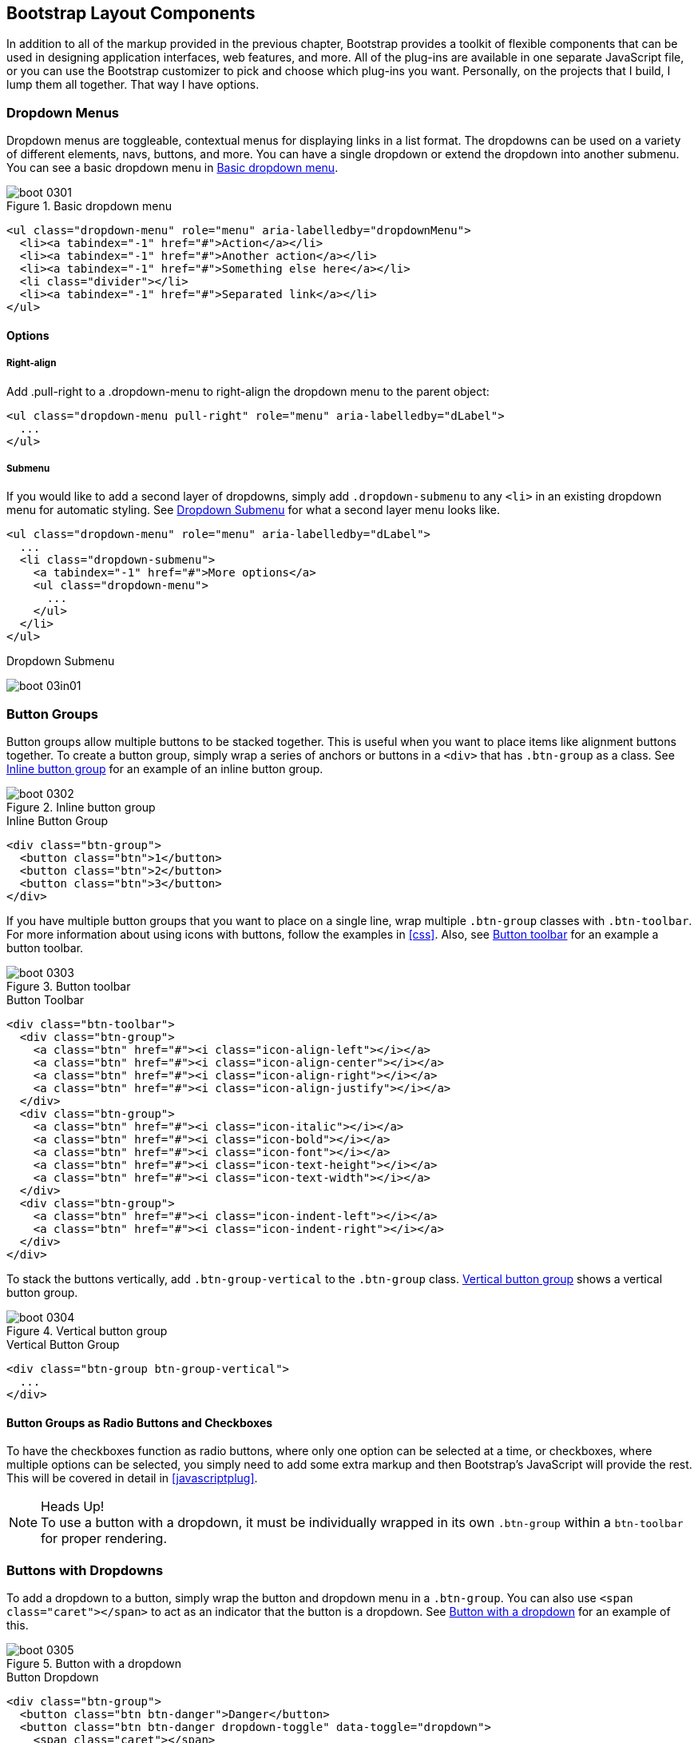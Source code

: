 [[bootstrap_layout]]
== Bootstrap Layout Components

In addition to all of the markup provided in the previous chapter, Bootstrap provides a toolkit of flexible components that can be used in designing application interfaces, web features, and more. All of the plug-ins are available in one separate JavaScript file, or you can use the Bootstrap customizer to pick and choose which plug-ins you want. Personally, on the projects that I build, I lump them all together. That way I have options.

=== Dropdown Menus

Dropdown menus are toggleable, contextual menus for displaying links in a list format. The dropdowns can be used on a variety of different elements, navs, buttons, and more. You can have a single dropdown or extend the dropdown into another submenu. You can see a basic dropdown menu in <<figure3-1>>.

[[figure3-1]]
.Basic dropdown menu
image::images/boot_0301.png[]

[source, html]
----
<ul class="dropdown-menu" role="menu" aria-labelledby="dropdownMenu">
  <li><a tabindex="-1" href="#">Action</a></li>
  <li><a tabindex="-1" href="#">Another action</a></li>
  <li><a tabindex="-1" href="#">Something else here</a></li>
  <li class="divider"></li>
  <li><a tabindex="-1" href="#">Separated link</a></li>
</ul>
----

==== Options

===== Right-align

Add +.pull-right+ to a +.dropdown-menu+ to right-align the dropdown menu to the parent object:

[source, html]
----
<ul class="dropdown-menu pull-right" role="menu" aria-labelledby="dLabel">
  ...
</ul>
----

===== Submenu

If you would like to add a second layer of dropdowns, simply add `.dropdown-submenu` to any `<li>` in an existing dropdown menu for automatic styling. See <<figure3-in1>> for what a second layer menu looks like.

[source,html]
----
<ul class="dropdown-menu" role="menu" aria-labelledby="dLabel">
  ...
  <li class="dropdown-submenu">
    <a tabindex="-1" href="#">More options</a>
    <ul class="dropdown-menu">
      ...
    </ul>
  </li>
</ul>
----

[[figure3-in1]]
.Dropdown Submenu
image:images/boot_03in01.png[]

=== Button Groups

Button groups allow multiple buttons to be stacked together. This is useful when you want to place items like alignment buttons together. To create a button group, simply wrap a series of anchors or buttons in a `<div>` that has `.btn-group` as a class. See <<figure3-2>> for an example of an inline button group.

[[figure3-2]]
.Inline button group
image::images/boot_0302.png[]

.Inline Button Group
[source,html]
----
<div class="btn-group">
  <button class="btn">1</button>
  <button class="btn">2</button>
  <button class="btn">3</button>
</div>
----

If you have multiple button groups that you want to place on a single line, wrap multiple `.btn-group` classes with `.btn-toolbar`. For more information about using icons with buttons, follow the examples in <<css>>. Also, see <<figure3-3>> for an example a button toolbar. 

[[figure3-3]]
.Button toolbar
image::images/boot_0303.png[]

.Button Toolbar
[source, html]
----
<div class="btn-toolbar">
  <div class="btn-group">
    <a class="btn" href="#"><i class="icon-align-left"></i></a>
    <a class="btn" href="#"><i class="icon-align-center"></i></a>
    <a class="btn" href="#"><i class="icon-align-right"></i></a>
    <a class="btn" href="#"><i class="icon-align-justify"></i></a>
  </div>
  <div class="btn-group">
    <a class="btn" href="#"><i class="icon-italic"></i></a>
    <a class="btn" href="#"><i class="icon-bold"></i></a>
    <a class="btn" href="#"><i class="icon-font"></i></a>
    <a class="btn" href="#"><i class="icon-text-height"></i></a>
    <a class="btn" href="#"><i class="icon-text-width"></i></a>
  </div>
  <div class="btn-group">
    <a class="btn" href="#"><i class="icon-indent-left"></i></a>
    <a class="btn" href="#"><i class="icon-indent-right"></i></a>
  </div>
</div>
----

To stack the buttons vertically, add `.btn-group-vertical` to the `.btn-group` class. <<figure3-4>> shows a vertical button group.

[[figure3-4]]
.Vertical button group
image::images/boot_0304.png[]

.Vertical Button Group
[source, html]
----
<div class="btn-group btn-group-vertical">
  ...
</div>
----

==== Button Groups as Radio Buttons and Checkboxes

To have the checkboxes function as radio buttons, where only one option can be selected at a time, or checkboxes, where multiple options can be selected, you simply need to add some extra markup and then Bootstrap's JavaScript will provide the rest. This will be covered in detail in <<javascriptplug>>.

.Heads Up!
NOTE: To use a button with a dropdown, it must be individually wrapped in its own `.btn-group` within a `btn-toolbar` for proper rendering.

=== Buttons with Dropdowns

To add a dropdown to a button, simply wrap the button and dropdown menu in a `.btn-group`. You can also use `<span class="caret"></span>` to act as an indicator that the button is a dropdown. See <<figure3-5>> for an example of this.

[[figure3-5]]
.Button with a dropdown
image::images/boot_0305.png[]

.Button Dropdown
[source,html]
----------------------------------------------------------------------
<div class="btn-group">
  <button class="btn btn-danger">Danger</button>
  <button class="btn btn-danger dropdown-toggle" data-toggle="dropdown">
    <span class="caret"></span>
  </button>
  <ul class="dropdown-menu">
    <li><a href="#">Action</a></li>
    <li><a href="#">Another action</a></li>
    <li><a href="#">Something else here</a></li>
    <li class="divider"></li>
    <li><a href="#">Separated link</a></li>
  </ul>
</div>
----------------------------------------------------------------------

You can use the dropdowns with any button size: `.btn-large`, `.btn`, `.btn-small`, or `.btn-mini`. <<figure3-6>> shows several examples of different button sizes.

[[figure3-6]]
.Button dropdown sizes
image::images/boot_0306.png[]

==== Split Button Dropdowns

Split button dropdowns use the same general style as the dropdown button but add a primary action along with the dropdown. Split buttons have the primary action on the left and a toggle on the right that displays the dropdown. See <<figure3-7>> for an example of a split button dropdown. 

[[figure3-7]]
.Split button dropdown
image::images/boot_0307.png[]

.Split Button Dropdown
[source,html]
----
<div class="btn-group">
  <button class="btn">Action</button>
  <button class="btn dropdown-toggle" data-toggle="dropdown">
    <span class="caret"></span>
  </button>
  <ul class="dropdown-menu">
    <!-- dropdown menu links -->
  </ul>
</div>
----

// jsfiddle::http://jsfiddle.net/vSHkJ/embedded/result/[width="100%", height="300px"]

==== Dropup Menus

Menus can also be built to dropup rather than down. To make this change, simply add `.dropup` to the `.btn-group` container. To have the button pull up from the right-hand side, add `.pull-right` to the `.dropdown-menu`. Take note, the caret is now pointed up because the menu will be going up instead of down. See <<figure3-8>> for an example of a dropup menu.

[[figure3-8]]
.Dropup menu
image::images/boot_0308.png[]

.Dropup Menu
[source, html]
----
<div class="btn-group dropup">
  <button class="btn">Dropup</button>
  <button class="btn dropdown-toggle" data-toggle="dropdown">
    <span class="caret"></span>
  </button>
  <ul class="dropdown-menu">
    <!-- dropdown menu links -->
  </ul>
</div>
----

// jsfiddle::http://jsfiddle.net/DyfSZ/3/embedded/result/[width="100%", height="300px"]

=== Navigation Elements

Bootstrap provides a few different options for styling navigation elements. All of them share the same markup and base class, `.nav`.

Bootstrap also provides a helper class, `.active`. In principle, it generally adds distinction to the current element and to set apart from the rest of the navigation elements. You can add this class to the home page links or add it to the links of the page that the user is currently on.

==== Tabular Navigation

To create a tabbed navigation menu, start with a basic unordered list with the base class of `.nav` and add `.nav-tabs`. See <<figure3-9>> for an example of a tabbed navigation menu.

[[figure3-9]]
.Tabbed navigation
image::images/boot_0309.png[]

.Tabbed Navigation Code
[source, html]
----
<ul class="nav nav-tabs">
  <li class="active">
    <a href="#">Home</a>
  </li>
  <li><a href="#">Profile</a></li>
  <li><a href="#">Messages</a></li>
</ul>
----

==== Basic Pills Navigation

To turn the tabs into pills, use `.nav-pills` instead of `.nav-tabs`. <<figure3-10>> shows an example of this.

[[figure3-10]]
.Tabbed navigation
image::images/boot_0310.png[]

.Tabbed Navigation
[source, html]
----
<ul class="nav nav-pills">
  <li class="active">
    <a href="#">Home</a>
  </li>
  <li><a href="#">Profile</a></li>
  <li><a href="#">Messages</a></li>
</ul>
----

===== Disabled class

For each of the `.nav` classes, if you add the `.disabled` class, it will create a gray link that also disables the `:hover` state. The link is still clickable unless the `href` is removed with JavaScript or some other method. See <<figure3-11>> for an example of disabled navigation.

[[figure3-11]]
.Disabled navigation
image::images/boot_0311.png[]

.Disabled Navigation
[source, html]
----
<ul class="nav nav-pills">
  ...
  <li class="disabled"><a href="#">Home</a></li>
  ...
</ul>
----

==== Stackable Navigation

Both tabs and pills are horizontal by default. To make them appear vertically stacked, just add the `.nav-stacked` class. See <<figure3-12>> and <<figure3-13>> for examples of verticaly stacked tabs and pills.

[[figure3-12]]
.Stacked tabs
image::images/boot_0312.png[]

.Stacked Tabs
[source, html]
----
<ul class="nav nav-tabs nav-stacked">
  ...
</ul>
----

[[figure3-13]]
.Stacked pills
image::images/boot_0313.png[]

.Stacked Pills 
[source, html]
----
<ul class="nav nav-pills nav-stacked">
  ...
</ul>
----

==== Dropdowns

Navigation menus share a similar syntax with dropdown menus. By default, you have a list item that has an anchor working in conjunction with some `data-` attributes to trigger an unordered list with a `.dropdown-menu` class (see <<figure3-14>>). 

[[figure3-14]]
.Tabbed navigation with a dropdown menu
image::images/boot_0314.png[]

.Tabbed Navigation Dropdown
[source, html]
----
<ul class="nav nav-tabs">
	<li class="dropdown">
		<a class="dropdown-toggle"
			data-toggle="dropdown"
			href="#">
			Dropdown
			<b class="caret"></b>
		</a>
		<ul class="dropdown-menu">
      <li><a href="#">Action</a></li>
      <li><a href="#">Another action</a></li>
      <li><a href="#">Something else here</a></li>
      <li class="divider"></li>
      <li><a href="#">Separated link</a></li>
    </ul>
	</li>
</ul>
----

To do the same thing with pills, simply swap the `.nav-tabs` class with `.nav-pills`.

.Pill navigation with dropdowns
image::images/boot_0315.png[]

.Pill Navigation Dropdown
[source, html]
----
<ul class="nav nav-pills">
	<li class="dropdown">
		<a class="dropdown-toggle"
			data-toggle="dropdown"
			href="#">
			Dropdown
			<b class="caret"></b>
		</a>
		<ul class="dropdown-menu">
			<!--links-->
		</ul>
	</li>
</ul>
----

==== Navigation Lists

Navigation lists are useful when you need to display a group of navigation links. This type of element is common when building admin interfaces. In the MAKE admin interface, for example, I have one of these on the sidebar of every page with quick links to common pages. Bootstrap developers use a form of this for their documentation. Like all of the lists that we have discussed thus far, navigation lists are unordered lists with the `.nav` class. To give it its specific styling, we add the `.nav-list` class. See <<figure3-16>> for an example of a navigation list.

[[figure3-16]]
.Navigation list
image::images/boot_0316.png[]

.Navigation List
[source, html]
----
<ul class="nav nav-list">
	<li class="nav-header">List Header</li>
	<li class="active"><a href="/">Home</a></li>
	<li><a href="#">Library</a></li>
  <li><a href="#">Applications</a></li>
  <li class="nav-header">Another List Header</li>
  <li><a href="#">Profile</a></li>
	<li><a href="#">Settings</a></li>
  <li class="divider"></li>
  <li><a href="#">Help</a></li>
</ul>
----

===== Horizontal divider

To create a divider, much like an `<hr />`, use an empty `<li>` with a class of `.divider`:

[source, html]
----
<ul class="nav-menu">
	...
	<li class="divider"></li>
	....
</ul>
----

==== Tabbable Navigation

Not only can you create a tabbed navigation but by using the JavaScript plugin, you can also add interaction by opening different windows of content. To make navigation tabs, create a `.tab-pane` with a unique ID for every tab, and then wrap them in `.tab-content` (see <<figure3-17>>). 

[[figure3-17]]
.Tabbable navigation example
image::images/boot_0317.png[]

.Tabble Navigation 
[source, html]
----
<div class="tabbable">
	<ul class="nav nav-tabs">
		<li class="active"><a href="#tab1" data-toggle="tab">Meats</a></li>
		<li><a href="#tab2" data-toggle="tab">More Meat</a></li>
	</ul>
	<div class="tab-content">
		<div class="tab-pane active" id="tab1">
			<p>Bacon ipsum dolor sit amet jerky flank...</p>
		</div>
		<div class="tab-pane" id="tab2">
			<p>Beef ribs, turducken ham hock...</p>
		</div>
	</div>
</div>
----

//jsfiddle::http://jsfiddle.net/JUqAT/embedded/result/[width="100%", height="300px"]

If you want to make the tabs fade when switching, add `.fade` to each `.tab-pane`.

===== Tab position

The tabs are fully positionable; you can have them above, below, or on the sides of the content (see <<figure3-18>>).

[[figure3-18]]
.Bottom tabs
image::images/tab-below.png[]

.Bottom Tab
[source,html]
----
<div class="tabbable tabs-below">
  <div class="tab-content">
    <div class="tab-pane active" id="tab1">
      <p>I'm in Section A.</p>
    </div>
    <div class="tab-pane" id="tab2">
      <p>I'm in Section B.</p>
    </div>
    <div class="tab-pane" id="tab3">
      <p>I'm in Section C.</p>
    </div>
  </div>
  <ul class="nav nav-tabs">
    <li class="active"><a href="#tab1" data-toggle="tab">Section A</a></li>
    <li><a href="#tab2" data-toggle="tab">Section B</a></li>
    <li><a href="#tab3" data-toggle="tab">Section C</a></li>
  </ul>
</div>
----

Tabs on the left get the `.tabs-left` class. For this, you need to swap the tab content, and the tabs (see <<figure3-19>>).

[[figure3-19]]
.Left tabs
image::images/boot_0319.png[]

.Left Tab
[source,html]
----
<div class="tabbable tabs-left">
  <ul class="nav nav-tabs">
    <li class="active"><a href="#tab1" data-toggle="tab">Section A</a></li>
    <li><a href="#tab2" data-toggle="tab">Section B</a></li>
    <li><a href="#tab3" data-toggle="tab">Section C</a></li>
  </ul>
  <div class="tab-content">
    <div class="tab-pane active" id="tab1">
      <p>I'm in Section A.</p>
    </div>
    <div class="tab-pane" id="tab2">
      <p>I'm in Section B.</p>
    </div>
    <div class="tab-pane" id="tab3">
      <p>I'm in Section C.</p>
    </div>
  </div>
</div>
----

Tabs on the right get the `.tabs-right` class (see <<figure3-20>>).

[[figure3-20]]
.Right tabs
image::images/tabs-right.png[]

.Right Tab
[source,html]
----
<div class="tabbable tabs-right">
  <ul class="nav nav-tabs">
    <li class="active"><a href="#tab1" data-toggle="tab">Section A</a></li>
    <li><a href="#tab2" data-toggle="tab">Section B</a></li>
    <li><a href="#tab3" data-toggle="tab">Section C</a></li>
  </ul>
  <div class="tab-content">
    <div class="tab-pane active" id="tab1">
      <p>I'm in section A.</p>
    </div>
    <div class="tab-pane" id="tab2">
      <p>I'm in section B.</p>
    </div>
    <div class="tab-pane" id="tab3">
      <p>I'm in section C.</p>
    </div>
  </div>
</div>
----

.Heads Up!
NOTE: As a footnote here to the tabbable elements, you can use the markup here to control a variety of things that are, perhaps outside of the scope of the default usage mechanism. On MAKE's site, I use this to control the navigation and subnavigation. When you click on the navigation menu, the subnavigation changes and shows different links.

=== Navbar

The Navbar is a nice feature, and is one of the prominent features of Bootstrap sites (see <<figure3-21>>). At its core, the navbar includes styling for site names and basic navigation. It can later be extended by adding form-specific controls and specialized dropdowns. To be sure that the navbar is constrained to the width of the content of the page, either place it inside of a `.span12` or the `.container` class. 

[[figure3-21]]
.Basic navbar
image::images/boot_0321.png[]

[[examplebrand]]
.Basic Navbar
[source, html]
----
<div class="navbar">
  <div class="navbar-inner">
    <a class="brand" href="#">Title</a>
    <ul class="nav">
      <li class="active"><a href="#">Home</a></li>
      <li><a href="#">Link</a></li>
      <li><a href="#">Link</a></li>
    </ul>
  </div>
</div>
----

Note the `.brand` class in the code in <<examplebrand>>, this will give the text a lighter `font-weight` and slightly larger size.

.Brand Class
[source, html]
----
<a class="brand" href="#">Project name</a>
----

==== Navbar Links

To add links to the navbar, simply add an unordered list with the class of `.nav`. If you want to add a divider to your links, you can do that by adding an empty list item with a class of `.divider-vertical`. See <<figure3-22>> for an example of links in a navbar.

[[figure3-22]]
.Nav links
image::images/boot_0322.png[]

.Navbar Links Code Example
[source, html]
----
<ul class="nav">
  <li class="active"><a href="#">Home</a></li>
  <li><a href="#">First Link</a></li>
  <li><a href="#">Second Link</a></li>
  <li class="divider-vertical"></li>
  <li><a href="#">Third Link</a></li>
</ul>
----

==== Forms

Instead of using the default, class based forms from chapter 2, forms that are in the navbar use the `.navbar-form` class. This ensures that the forms margins are properly set, and match the nav stylings. Of note, `.pull-left`, and `.pull-right` helper classes may help move the form in the proper position.

.Default Navbar Form
image::images/boot_0323.png[]

.Default Navbar Form Styling
[source, html]
----
<form class="navbar-form pull-left">
	<input type="text" class="span2" id="fname">
	<button type="submit" class="btn">
</form>
----

To add rounded corners, taking style cues from the search inputs of iOS devices, instead of using `.navbar-form`, use the `.navbar-search` class.

.Navbar Search Input
image::images/boot_0324.png[]

.Navbar Search Input Code Example
[source, html]
----
<form class="navbar-search"  accept-charset="utf-8">
	<input type="text" class="search-query" placeholder="Search">
</form>
----

==== Navbar Menu Variations

The Bootstrap navbar can be dynamic in it's positioning. By default, it is a block level element that takes its positioning based on its placement in the HTML. With a few helper classes, you can place it either to the top or bottom of the page, or have it scroll statically with the page.

===== Fixed to the top

If you want the navbar fixed to the top, simply add `.navbar-fixed-top` to the `.navbar` class. To prevent the navbar from sitting on top of other content in the body of the page, add at least 40 pixels of padding to the `<body>` tag.

.Fixed Top Navbar
[source, html]
----
<div class="navbar navbar-fixed-top">
  <div class="navbar-inner">
    <a class="brand" href="#">Title</a>
    <ul class="nav">
      <li class="active"><a href="#">Home</a></li>
      <li><a href="#">Link</a></li>
      <li><a href="#">Link</a></li>
    </ul>
  </div>
</div>
----

===== Fixed Bottom Navbar

To affix the navbar to the bottom of the page, simply add `.fixed-navbar-bottom` class to the navbar. Once again, to prevent overlap, add at least 40 pixels of padding to the `<body>` tag.

.Fixed Bottom Navbar
[source, html]
----
<div class="navbar navbar-fixed-bottom">
 <div class="navbar-inner">
    <a class="brand" href="#">Title</a>
    <ul class="nav">
      <li class="active"><a href="#">Home</a></li>
      <li><a href="#">Link</a></li>
      <li><a href="#">Link</a></li>
    </ul>
  </div>
</div>
----

===== Static Top Navbar

To create a navbar that scrolls with the page, add the `.navbar-static-top` class. This class does not require adding the padding to the `<body>`.

.Static Top Navbar
[source, html]
----
<div class="navbar navbar-static-top">
  <div class="navbar-inner">
    <a class="brand" href="#">Title</a>
    <ul class="nav">
      <li class="active"><a href="#">Home</a></li>
      <li><a href="#">Link</a></li>
      <li><a href="#">Link</a></li>
    </ul>
  </div>
</div>
----

===== Responsive Navbar

Like the rest of Bootstrap, the navbar can be totally responsive. To add the responsive features, the content that you want to be collapsed needs to be wrapped in a `<div>` with `.nav-collapse.collapse` as a class. The collapsing nature is tripped by a button that has a the class of `.btn-navbar` and then features two `data-` elements. The first, `data-toggle` is used to tell the JavaScript what to do with the button, and the second, `data-target` tells which element to toggle. In the example below, three `<spans>` with a class of `.icon-bar` create what I like to call the hamburger button. This will toggle the elements that are in the `.nav-collapse` `<div>`. For this to work, the _bootstrap-responsive.css_, and either the _collapse.js_ or the full _bootrap.js_ files must be included for this feature to work.

.Responsive Navbar
image::images/boot_0325.png[]

.Responsive Navbar Code Example
[source, html]
----
<div class="header">
	<div class="navbar-inner">
		<div class="container">
			<a class="btn btn-navbar" data-toggle="collapse" data-target=".nav-collapse">
				<span class="icon-bar"></span>
				<span class="icon-bar"></span>
				<span class="icon-bar"></span>
			</a>

			<!-- Leave the brand out if you want it to be shown when other elements are collapsed... -->
			<a href="#" class="brand">Project Name</a>

			<!-- Everything that you want collapsed, add it to the collapse div. -->
			<div class="nav-collapse collapse">
				<!-- .nav, .navbar-search etc... -->
			</div>

		</div>
	</div>
</div>
----

===== Inverted Navbar

To created an inverted navbar, where the background is black, with white text, simply add `.navbar-inverse` to the `.navbar` class.

.Inverted Navbar
image::images/boot_0326.png[]

.Inverted Navbar Code Example
[source, html]
----
<div class="navbar navbar-inverse">
	...
</div>
----

=== Breadcrumbs

Breadcrumbs are a great way to show hierarchy based information for a site. In the case of blogs, it could show the dates of publishing, categories or tags. A breadcrumb in Bootstrap is simply an unordered list with a class of `.breadcrumb`. There is a also a helper class of `.divider` that mutes the colors and makes the text a little smaller too. You could use forward slashes, arrows, or any divided that you choose. Note that the divider here in the breadcrumbs has slightly differnt markup the the navbar example.

.Breadcrumb Example
image::images/boot_0327.png[]

.Breadcrumb Code Example
[source, html]
----
<ul class="breadcrumb">
	<li><a href="#">Home</a> <span class="divider">/</span></li>
	<li><a href="#">2012</a> <span class="divider">/</span></li>
	<li><a href="#">December</a> <span class="divider">/</span></li>
	<li><a href="#">5</a></li>
</ul>

<ul class="breadcrumb">
  <li><a href="#">Home</a> <span class="divider">&rarr;</span></li>
  <li><a href="#">Dinner Menu</a> <span class="divider">&rarr;</span></li>
  <li><a href="#">Specials</a> <span class="divider">&rarr;</span></li>
  <li><a href="#">Steaks</a></li>
</ul>

<ul class="breadcrumb">
  <li><a href="#">Home</a> <span class="divider">&raquo;</span></li>
  <li><a href="#">Electronics</a> <span class="divider">&raquo;</span></li>
  <li><a href="#">Raspberry Pi</a></li>
</ul>
----

=== Pagination

Bootstrap handles pagination like a lot of other interface elements, an unordered list with wrapper a `<div>` that has a specific class that identifies the element. In the basic form, adding `.pagination` do the parent `<div>` creates a row of bordered links. Each of the list items can be additionaly styled by using the `.disabled` or `.active` class.

.Basic Pagination Example
image::images/boot_0328.png[]

.Basic Pagination Code Exampl
[source, html]
----
<div class="pagination">
  <ul>
    <li><a href="#">&laquo;</a></li>
    <li><a href="#">1</a></li>
    <li><a href="#">2</a></li>
    <li><a href="#">3</a></li>
    <li><a href="#">4</a></li>
    <li><a href="#">5</a></li>
    <li><a href="#">&raquo;</a></li>
  </ul>
</div>
----

.Pagination with helper classes
image::images/boot_0329.png[]

.Pagination with helper classes code examples
[source, html]
----

<div class="pagination pagination-centered">
  <ul>
    <li class="disabled"><a href="#">«</a></li>
    <li class="active"><a href="#">1</a></li>
    <li><a href="#">2</a></li>
    <li><a href="#">3</a></li>
    <li><a href="#">4</a></li>
    <li><a href="#">5</a></li>
    <li><a href="#">»</a></li>
  </ul>
</div>
----

In addition to the `.active` and `.disabled` classes for list items, you can also add `.pagination-centerd` to the parent `<div>`. This will center the contents of the `<div>`. If you want the items right aligned in the `<div>` add  `.pagination-right`. For sizing, in addition to the normal size, there are three other sizes, applied by adding a class to the wrapper `<div>`. They are: `.pagination-large`, `pagination-small` and `pagination-mini`.

.Pagination Sizes
image::images/boot_0330.png[]

.Pagination Code Example
[source, html]
----
<div class="pagination pagination-large">
  <ul>
    ...
  </ul>
</div>
<div class="pagination">
  <ul>
    ...
  </ul>
</div>
<div class="pagination pagination-small">
  <ul>
    ...
  </ul>
</div>
<div class="pagination pagination-mini">
  <ul>
    ...
  </ul>
</div>
----

==== Pager

If you need to create simple pagination links that go beyond text, the pager can work quite well. Like the pagination links, the markup is an unodered list that sheds the wrapper `<div>`. By default, the links are centered.

.Basic Pager
image::images/boot_0331.png[]

.Basic Pager Code Example
[source, html]
----
<ul class="pager">
  <li><a href="#">Previous</a></li>
  <li><a href="#">Next</a></li>
</ul>
----

To left/right align the different links, you just need to add the `.previous` and `.next` class to the list-items. Also, like `.pagination` in Figure 3-30, you can add the disabled class for a muted look.

.Aligned Page Links
image::images/boot_0332.png[]

.Aligned Page Links Code Example
[source, html]
----
<ul class="pager">
  <li class="previous">
    <a href="#">&larr; Older</a>
  </li>
  <li class="next">
    <a href="#">Newer &rarr;</a>
  </li>
</ul>
----

=== Labels

Labels are great for offering counts, tips, or other markup for pages. Another one of my favorite little Bootstrap touches.

.Labels
image::images/boot_0333.png[]

.Label Markup
[source, html]
----
<span class="label">Default</span>
<span class="label label-success">Success</span>
<span class="label label-warning">Warning</span>
<span class="label label-important">Important</span>
<span class="label label-info">Info</span>
<span class="label label-inverse">Inverse</span>
----

=== Badges

Badges are similar to labels, the primary difference is that they have more rounded corners. The colors of badges reflect the same classes as labels.

.Badges
image::images/boot_0334.png[]

.Badges Code Example
[source, html]
----
<span class="badge">1</span>
<span class="badge badge-success">2</span>
<span class="badge badge-warning">4</span>
<span class="badge badge-important">6</span>
<span class="badge badge-info">8</span>
<span class="badge badge-inverse">10</span>
----


=== Typographic Elements

In addition to buttons, labels, forms, tables and tabs, Bootstrap has a few more elements for basic page layout. 

==== Hero Unit

The hero unit is a large, content area that increased the size of headings, and adds a lot of margin for landing page content. To use, simply create a container `<div>` with the class of `.hero-unit`. In addition to a larger `<h1>`, all the `font-weight` is reduced to 200.

.Hero Unit
image::images/boot_0335.png[]

.Hero Unit Code Example
[source, html]
----
<div class="hero-unit">
  <h1>Hello, World!</h1>
  <p>This is a simple hero unit, a simple jumbotron-style component for calling extra attention to featured content or information.</p>
  <p><a class="btn btn-primary btn-large">Learn more</a></p>
</div>
----

==== Page Header

The page header is nice little feature to add appropriate spacing around the headings on a page. This is particulary helpful on a blog archive page where you may have several post titles, and need a way to add distinction to each of them. To use, wrap your heading in a `<div>` with a class of `.page-header`.

.Page Header
image::images/boot_0336.png[]

.Page Header Code Example
[source, html]
----
<div class="page-header">
  <h1>Example page header <small>Subtext for header</small></h1>
</div>
----

=== Thumbnails

A lot of sites need a way to layout images in a grid, and Bootstrap has an easy way to do this. To create a thumbnail, add an `<a>` tag with the class of `.thumbnail` around an image. This adds four pixels of padding, and a grey border. On hover, an animated glow is added around the image.

.Basic Thumbnail
image::images/boot_0337.png[]

.Thumbnail Code Example
[source, html]
----
<a href="#" class="thumbnail">
  <img alt="Kittens!" style="" src="http://placekitten.com/300/250">
</a>
----

Now that you have your basic thumbnail, you can add headings, buttons, and more; just change the <a> tag that has a class of .thumbnail to a <div>. Inside of that `<div>`, you can add anything you need. Since this is a `<div>` we can use the default span based naming convention for sizing. If you want to group multiple images, place them in an unordered list, and each list item will be floated to left.

.Extended Thumbnail
image::images/boot_0338.png[]

.Customizable Code Example
[source, html]
----
<ul class="thumbnails">
  <li class="span4">
    <div class="thumbnail">
      <img data-src="holder.js/300x200" alt="300x200" style="">
      <div class="caption">
        <h3>Meats</h3>
        <p>Bacon ipsum dolor sit amet sirloin pancetta shoulder tongue doner, shank sausage.</p>
        <p><a href="#" class="btn btn-primary">Eat now!</a> <a href="#" class="btn">Later...</a></p>
      </div>
    </div>
  </li>
  <li class="span4">
    ...
  </li>
</ul>
----


=== Alerts

Like the modals described in the next chapter, alerts provide a way to style messages to the user. The default alert is added by creating a wrapper `<div>` and adding a class of `.alert`.


.Basic Alert
image::images/alert.png[]

.Basic Alert Code Example
[source, html]
----
<div class="alert">
    <a href="#" class="close" data-dismiss="alert">&times;</a>
    <strong>Warning!</strong> Not to be alarmist, but you have now been alerted.
</div>
----

The `.alert` uses the alerts jquery plugin that is covered in chapter 4. To close the alert, you can use a button that contains the `data-dismiss="alert"` attribute. Mobile Safari, and Mobile Opera browers require an `href="#"` to close.

If you have a longer message in your alert, you can use the `.alert-block` class. This provides a little more padding above and below the content contained in the alert, particulary useful for multi page lines of content.

.Alert Block
image::images/boot_0340.png[]

There are also three other color options, to help provide a more semantic method for the alert. They are added by adding either `.alert-error`, `.alert-success`, or `alert-info`.

.Alert Color Options
image::images/boot_0341.png[]


=== Progress bars

The purpose of progress bars is to show that assets are loading, in progress, or that there is action taking place regarding elements on the page. Personally, I think that these elements are more an excercise in markup, and have little purpose beyond that in the Bootstrap framework. That being said, thousands of people using Bootstrap, there are likely a few outliers that have a good reason. By nature, these are static elements, and need some sort of JavaScript method to provide any interaction.

The default progress bar has a light gray background and a blue progress bar. To create, add a `<div>` with a class of `.progress`. Inside, add an empty `<div>` with a class of `.bar`. Add a style attribute with the width in percentage. In Figure 3-42, I added `style="60%";` to indicate that the progress bar was at 60%.


.Default Progress Bar
image::images/boot_0342.png[]

.Progress Bar Example
[source, html]
----
<div class="progress">
  <div class="bar" style="width: 60%;"></div>
</div>
----

To create a striped progress bar, just add `.progress-striped` to the container `<div>`. Of note, striped progress bars are not available in Internext Explorer 7 and 8.

.Striped Progress Bar
image::images/boot_0343.png[]

.Striped Progress Bar Code Example
[source, html]
----
<div class="progress progress-striped">
  <div class="bar" style="width: 20%;"></div>
</div>
----

Like the striped version of the progress bar, you can animate the stripes, making them look like the blue light special barbershop pole.

.Animated Progress Bar
image::images/boot_0344.png[]

.Animated Progress Bar Code Example
[source, html]
----
<div class="progress progress-striped active">
  <div class="bar" style="width: 40%;"></div>
</div>
----

In addition to the blue progress bar, there are options for green, yellow, and red by using the `.bar-success`, `bar-warning`, and `bar-danger` classes. Progress bars can be stacked, indicating a graph of sorts by adding multiple elemnts together like so:

.Stacked Progress Bar
image::images/boot_0345.png[]

.Stacked Progress Bar Example
[source, html]
----
<div class="progress">
  <div class="bar bar-success" style="width: 35%;"></div>
  <div class="bar bar-warning" style="width: 20%;"></div>
  <div class="bar bar-danger" style="width: 10%;"></div>
</div>
----

=== Media Object

When you look at social sites like Facebook, Twitter and others, strip away some of the formatting from timelines, and you will see the Media Object. Driven by the Bootstrap community, and based on principles from the http://oocss.org/[oocss] community, the goal of the media object is to make the code for developing these blocks of imformation drastically shorter. Nicole Sullivan-Hass shares a few elemement of the media object similar to Bootstrap's on her site http://www.stubbornella.org/content/2010/06/25/the-media-object-saves-hundreds-of-lines-of-code/[stubbornella.org]. The media object is designed to literally save hundreds of lines of code, making it easy to customize.

.Media Object Examples
image::images/boot_0347.png[]

Bootstrap leaves the design and formatting to you, but provides a simple way to get going. Like a lot of other tools in Bootstrap, the goal of media objects (light markup, easy extendability) is achieved by applying classes to some simple markup. There are two forms to the media object, the `.media`, and the `.media-list`. If you are preparing a list where the items would be part of an unorderded list, use the `.media-list`. Using just `<div>` elements, use the `.media` object.

.Default Media Object
image::images/boot_0348.png[]

.Media Object Code Example
[source, html]
----
<div class="media">
  <a class="pull-left" href="#">
    <img class="media-object" data-src="holder.js/64x64">
  </a>
  <div class="media-body">
    <h4 class="media-heading">Media heading</h4>
    <p>...</p>

    <!-- Nested media object -->
    <div class="media">
      ...
    </div>
  </div>
</div>
----

To use the media list, change the container `<div>` to an `<ul>` and add the class `.media-list`. Since you can nest media objects, it makes it handy to markup for comments, or other lists.

.Media List Example
image::images/boot_0349.png[]

.Media List Code Example
[source, html]
----
<ul class="media-list">
  <li class="media">
    <a class="pull-left" href="#">
      <img class="media-object" data-src="holder.js/64x64">
    </a>
    <div class="media-body">
      <h4 class="media-heading">Media heading</h4>
      <p>...</p>
      ...

      <!-- Nested media object -->
      <div class="media">
        ...
     </div>
    </div>
  </li>
</ul>
----


=== Misc

Now, at the end of chapter 3, there are a few more components that Bootstrap offers. There are a few that are layout based, and a few that layout based, and a few that are prodcuction based helper clasees. The first among these are the wells.

==== Wells

A well is a container `<div>` that causes the content to appear sunken on the page. I have used them before for blog post meta information, like author, date, categories. To create, simply wrap the content that you would like to appear in the well with a `<div>` containing the class of `.well`.

.Well
image::images/boot_0350.png[]

.Well Example
[source, html]
----
<div class="well">
  ...
</div>
----

There are two additional classes that can be used in conjuntion with `.well, `.well-large` and `.well-small`. These affect the padding, making the well larger or smaller depending on the class.

.Well Optional Classes
image::images/boot_0351.png[]

[source, html]
----
<div class="well well-large">

  Look, I'm in a .well-large!

</div>

<div class="well well-small">

  Look, I'm in a .well-small!

</div>
----

==== Helper Classes

===== Pull Left

To float an element to the left, use the `.pull-left` class.

.Pull Left HTML
[source, html]
----
<div class="pull-left">
  ...
</div>
----

.Pull Left CSS
[source, css]
----
.pull-left {
  float: left;
}
----

===== Pull Right

To float an element to the right, use the `.pull-right` class.

.Pull Right CSS
[source, html]
----
<div class="pull-right">
  ...
</div>
----

.Pull Right CSS
[source, css]
----
.pull-right {
  float: right;
}
----

===== Clearfix

To clear the float of any element, use the `.clearfix` class. When you have two elements that are floated alongside each other that are different sizes, it is necessary to force the following elements in the the code below, or to _clear_ the preceding content. You can do this with a simple empty `<div>` with the class of `.clearfix`.

.Clearfix HTML
[source, html]
----
<div class="clearfix"></div>
----

.Clearfix CSS
[source, css]
----
.clearfix {
  *zoom: 1;
  &:before,
  &:after {
    display: table;
    content: "";
  }
  &:after {
    clear: both;
  }
}
----
